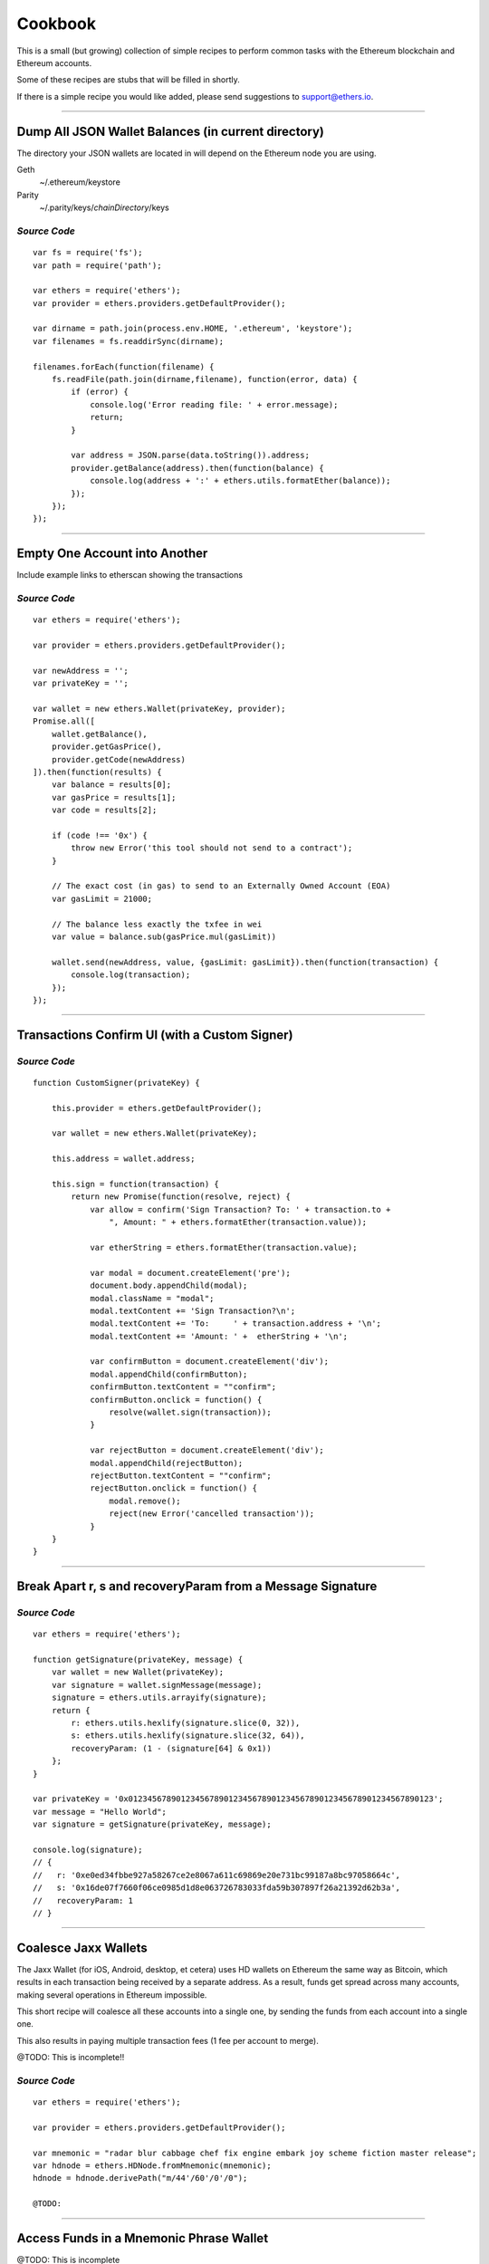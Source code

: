 Cookbook
********

This is a small (but growing) collection of simple recipes to perform common tasks
with the Ethereum blockchain and Ethereum accounts.

Some of these recipes are stubs that will be filled in shortly.

If there is a simple recipe you would like added, please send suggestions to support@ethers.io.

-----

Dump All JSON Wallet Balances (in current directory)
====================================================

The directory your JSON wallets are located in will depend on the Ethereum
node you are using.

Geth
    ~/.ethereum/keystore

Parity
    ~/.parity/keys/\ *chainDirectory*\ /keys

*Source Code*
-------------

::

    var fs = require('fs');
    var path = require('path');

    var ethers = require('ethers');
    var provider = ethers.providers.getDefaultProvider();

    var dirname = path.join(process.env.HOME, '.ethereum', 'keystore');
    var filenames = fs.readdirSync(dirname);

    filenames.forEach(function(filename) {
        fs.readFile(path.join(dirname,filename), function(error, data) {
            if (error) {
                console.log('Error reading file: ' + error.message);
                return;
            }

            var address = JSON.parse(data.toString()).address;
            provider.getBalance(address).then(function(balance) {
                console.log(address + ':' + ethers.utils.formatEther(balance));
            });
        });
    });


-----

Empty One Account into Another
==============================

Include example links to etherscan showing the transactions

*Source Code*
-------------

::

    var ethers = require('ethers');

    var provider = ethers.providers.getDefaultProvider();

    var newAddress = '';
    var privateKey = '';

    var wallet = new ethers.Wallet(privateKey, provider);
    Promise.all([
        wallet.getBalance(),
        provider.getGasPrice(),
        provider.getCode(newAddress)
    ]).then(function(results) {
        var balance = results[0];
        var gasPrice = results[1];
        var code = results[2];

        if (code !== '0x') {
            throw new Error('this tool should not send to a contract');
        }

        // The exact cost (in gas) to send to an Externally Owned Account (EOA)
        var gasLimit = 21000;

        // The balance less exactly the txfee in wei
        var value = balance.sub(gasPrice.mul(gasLimit))

        wallet.send(newAddress, value, {gasLimit: gasLimit}).then(function(transaction) {
            console.log(transaction);
        });
    });

-----

Transactions Confirm UI (with a Custom Signer)
==============================================


*Source Code*
-------------

::

    function CustomSigner(privateKey) {

        this.provider = ethers.getDefaultProvider();

        var wallet = new ethers.Wallet(privateKey);

        this.address = wallet.address;

        this.sign = function(transaction) {
            return new Promise(function(resolve, reject) {
                var allow = confirm('Sign Transaction? To: ' + transaction.to +
                    ", Amount: " + ethers.formatEther(transaction.value));

                var etherString = ethers.formatEther(transaction.value);

                var modal = document.createElement('pre');
                document.body.appendChild(modal);
                modal.className = "modal";
                modal.textContent += 'Sign Transaction?\n';
                modal.textContent += 'To:     ' + transaction.address + '\n';
                modal.textContent += 'Amount: ' +  etherString + '\n';

                var confirmButton = document.createElement('div');
                modal.appendChild(confirmButton);
                confirmButton.textContent = ""confirm";
                confirmButton.onclick = function() {
                    resolve(wallet.sign(transaction));
                }

                var rejectButton = document.createElement('div');
                modal.appendChild(rejectButton);
                rejectButton.textContent = ""confirm";
                rejectButton.onclick = function() {
                    modal.remove();
                    reject(new Error('cancelled transaction'));
                }
        }
    }

-----

Break Apart r, s and recoveryParam from a Message Signature
===========================================================

*Source Code*
-------------

::

    var ethers = require('ethers');

    function getSignature(privateKey, message) {
        var wallet = new Wallet(privateKey);
        var signature = wallet.signMessage(message);
        signature = ethers.utils.arrayify(signature);
        return {
            r: ethers.utils.hexlify(signature.slice(0, 32)),
            s: ethers.utils.hexlify(signature.slice(32, 64)),
            recoveryParam: (1 - (signature[64] & 0x1))
        };
    }

    var privateKey = '0x0123456789012345678901234567890123456789012345678901234567890123';
    var message = "Hello World";
    var signature = getSignature(privateKey, message);

    console.log(signature);
    // {
    //   r: '0xe0ed34fbbe927a58267ce2e8067a611c69869e20e731bc99187a8bc97058664c',
    //   s: '0x16de07f7660f06ce0985d1d8e063726783033fda59b307897f26a21392d62b3a',
    //   recoveryParam: 1
    // }

-----

Coalesce Jaxx Wallets
=====================

The Jaxx Wallet (for iOS, Android, desktop, et cetera) uses HD wallets on Ethereum the
same way as Bitcoin, which results in each transaction being received by a separate
address. As a result, funds get spread across many accounts, making several operations
in Ethereum impossible.

This short recipe will coalesce all these accounts into a single one, by sending the funds
from each account into a single one.

This also results in paying multiple transaction fees (1 fee per account to merge).

@TODO: This is incomplete!!

*Source Code*
-------------

::

    var ethers = require('ethers');

    var provider = ethers.providers.getDefaultProvider();

    var mnemonic = "radar blur cabbage chef fix engine embark joy scheme fiction master release";
    var hdnode = ethers.HDNode.fromMnemonic(mnemonic);
    hdnode = hdnode.derivePath("m/44'/60'/0'/0");

    @TODO:


-----

Access Funds in a Mnemonic Phrase Wallet
========================================

@TODO: This is incomplete

*Source Code*
-------------

::

    var ethers = require('ethers');

    var walletPath = {
        "standard": "m/44'/60'/0'/0/0",

        // @TODO: Include some non-standard wallet paths
    };

    var mnemonic = "radar blur cabbage chef fix engine embark joy scheme fiction master release";
    var hdnode = ethers.HDNode.fromMnemonic(mnemonic);
    var node = hdnode.derivePath(walletPath.standard);

    var wallet = new ethers.Wallet(node.privateKey);
    console.log(wallet.address);
    // 0xaC39b311DCEb2A4b2f5d8461c1cdaF756F4F7Ae9

    @TODO:

-----

Custom Provider
===============

This is a much more advanced topic, and most people should not need to work this
low level. But it is provided for those rare instances where you need some custom
connection logic.

A provider must only implement the method **perform(method, params)**. All data passed
into a provider is sanitized by the Provider subclass, and all results are normalized
before returning them to the user.

For this example, we will build a DebugProvider, which will simple proxy all commands
through to INFURA, but dump all data going back and forth.

*Source Code*
-------------

::

    var inherits = require('inherits');
    var ethers = require('ethers');

    function DebugProvider(testnet) {
        Provider.call(this, testnet);
        this.subprovider = new ethers.providers.InfuraProvider(testnet);
    }
    inherits(DebugProvider, ethers.providers.Provider);

    // This should return a Promise (and may throw erros)
    // method is the method name (e.g. getBalance) and params is an
    // object with normalized values passed in, depending on the method
    DebugProvier.prototype.perform = function(method, params) {
        this.subprovider.perform(method, params).then(function(result) {
            console.log('DEBUG', method, params, '=>', result);
        });
    }

-----

.. EOF
